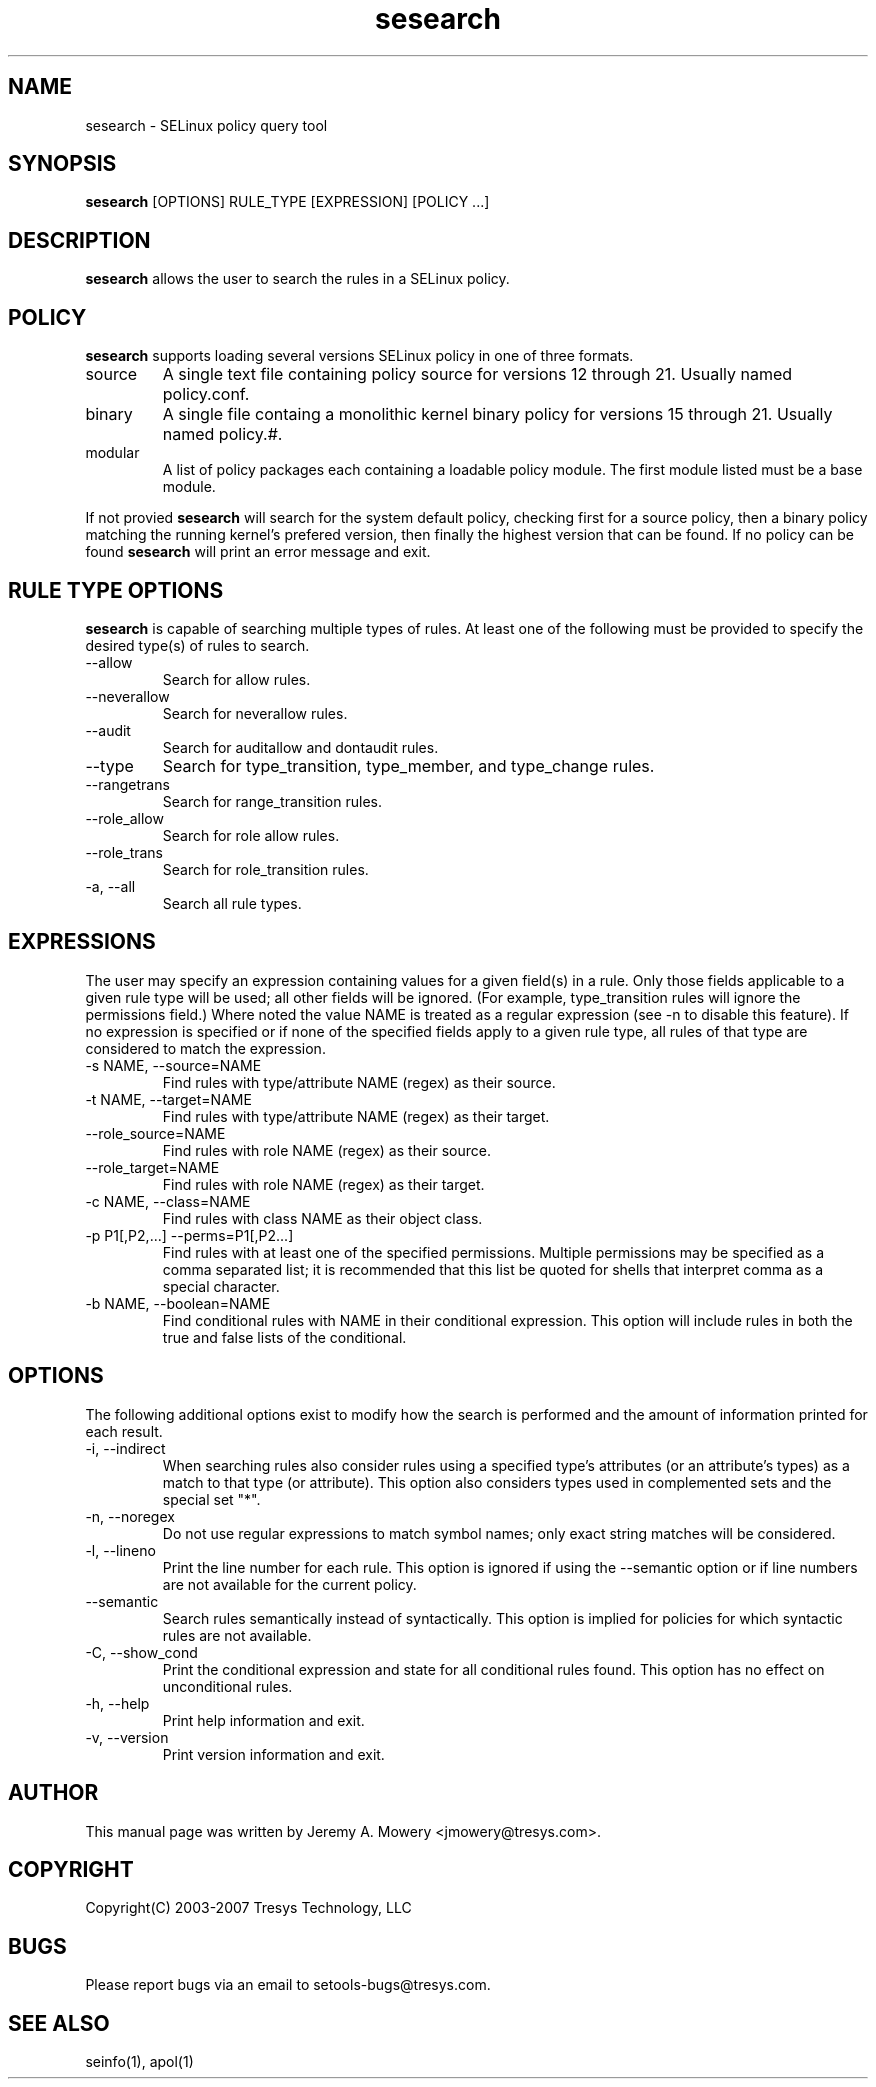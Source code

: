.TH sesearch 1
.SH NAME
sesearch \- SELinux policy query tool
.SH SYNOPSIS
.B sesearch
[OPTIONS] RULE_TYPE [EXPRESSION] [POLICY ...]
.SH DESCRIPTION
.PP
.B sesearch
allows the user to search the rules in a SELinux policy.
.SH POLICY
.PP
.B 
sesearch
supports loading several versions SELinux policy in one of three formats. 
.IP "source"
A single text file containing policy source for versions 12 through 21. Usually named policy.conf.
.IP "binary"
A single file containg a monolithic kernel binary policy for versions 15 through 21. Usually named policy.#.
.IP "modular"
A list of policy packages each containing a loadable policy module. The first module listed must be a base module.
.PP
If not provied
.B
sesearch
will search for the system default policy, checking first for a source policy, then a binary policy matching the running kernel's prefered version, then finally the highest version that can be found.
If no policy can be found
.B
sesearch
will print an error message and exit.
.SH RULE TYPE OPTIONS
.P
.B
sesearch
is capable of searching multiple types of rules. At least one of the following
must be provided to specify the desired type(s) of rules to search.
.IP "--allow"
Search for allow rules.
.IP "--neverallow"
Search for neverallow rules.
.IP "--audit"
Search for auditallow and dontaudit rules.
.IP "--type"
Search for type_transition, type_member, and type_change rules.
.IP "--rangetrans"
Search for range_transition rules.
.IP "--role_allow"
Search for role allow rules.
.IP "--role_trans"
Search for role_transition rules.
.IP "-a, --all"
Search all rule types.
.SH EXPRESSIONS
.P
The user may specify an expression containing values for a given field(s) in a rule.
Only those fields applicable to a given rule type will be used; all other fields will be ignored.
(For example, type_transition rules will ignore the permissions field.)
Where noted the value NAME is treated as a regular expression (see -n to disable this feature).
If no expression is specified or if none of the specified fields apply to a given rule type,
all rules of that type are considered to match the expression.
.IP "-s NAME, --source=NAME"
Find rules with type/attribute NAME (regex) as their source.
.IP "-t NAME, --target=NAME"
Find rules with type/attribute NAME (regex) as their target.
.IP "--role_source=NAME"
Find rules with role NAME (regex) as their source.
.IP "--role_target=NAME"
Find rules with role NAME (regex) as their target.
.IP "-c NAME, --class=NAME"
Find rules with class NAME as their object class.
.IP "-p P1[,P2,...] --perms=P1[,P2...]"
Find rules with at least one of the specified permissions.
Multiple permissions may be specified as a comma separated list;
it is recommended that this list be quoted for shells that interpret comma as a special character.
.IP "-b NAME, --boolean=NAME"
Find conditional rules with NAME in their conditional expression.
This option will include rules in both the true and false lists of the conditional.
.SH OPTIONS
.P
The following additional options exist to modify how the search is performed and the amount of information printed for each result.
.IP "-i, --indirect"
When searching rules also consider rules using a specified type's attributes (or an attribute's types) as a match to that type (or attribute).
This option also considers types used in complemented sets and the special set "*".
.IP "-n, --noregex"
Do not use regular expressions to match symbol names; only exact string matches will be considered.
.IP "-l, --lineno"
Print the line number for each rule.  This option is ignored if using the --semantic option or if line numbers are not available for the current policy.
.IP "--semantic"
Search rules semantically instead of syntactically. This option is implied for policies for which syntactic rules are not available.
.IP "-C, --show_cond"
Print the conditional expression and state for all conditional rules found.
This option has no effect on unconditional rules.
.IP "-h, --help"
Print help information and exit.
.IP "-v, --version"
Print version information and exit.
.SH AUTHOR
This manual page was written by Jeremy A. Mowery <jmowery@tresys.com>.  
.SH COPYRIGHT
Copyright(C) 2003-2007 Tresys Technology, LLC
.SH BUGS
Please report bugs via an email to setools-bugs@tresys.com.
.SH SEE ALSO
seinfo(1), apol(1)
